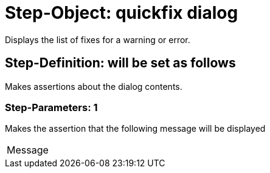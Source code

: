 = Step-Object: quickfix dialog

Displays the list of fixes for a warning or error.

== Step-Definition: will be set as follows

Makes assertions about the dialog contents.

=== Step-Parameters: 1

Makes the assertion that the following message will be displayed

|===
| Message
|===

